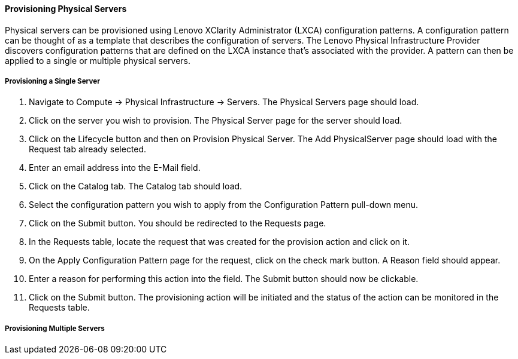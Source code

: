 ==== Provisioning Physical Servers

Physical servers can be provisioned using Lenovo XClarity Administrator (LXCA) configuration patterns. A configuration pattern can be thought of as a template that describes the configuration of servers. The Lenovo Physical Infrastructure Provider discovers configuration patterns that are defined on the LXCA instance that's associated with the provider. A pattern can then be applied to a single or multiple physical servers.

===== Provisioning a Single Server

. Navigate to Compute -> Physical Infrastructure -> Servers. The Physical Servers page should load.
. Click on the server you wish to provision. The Physical Server page for the server should load.
. Click on the Lifecycle button and then on Provision Physical Server. The Add PhysicalServer page should load with the Request tab already selected.
. Enter an email address into the E-Mail field.
. Click on the Catalog tab. The Catalog tab should load.
. Select the configuration pattern you wish to apply from the Configuration Pattern pull-down menu. 
. Click on the Submit button. You should be redirected to the Requests page.
. In the Requests table, locate the request that was created for the provision action and click on it.
. On the Apply Configuration Pattern page for the request, click on the check mark button. A Reason field should appear.
. Enter a reason for performing this action into the field. The Submit button should now be clickable.
. Click on the Submit button. The provisioning action will be initiated and the status of the action can be monitored in the Requests table.


===== Provisioning Multiple Servers